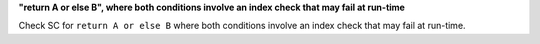 **"return A or else B", where both conditions involve an index check that may fail at run-time**

Check SC for ``return A or else B`` where both conditions involve an index check
that may fail at run-time.
